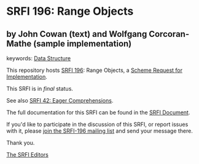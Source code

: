 * SRFI 196: Range Objects

** by John Cowan (text) and Wolfgang Corcoran-Mathe (sample implementation)



keywords: [[https://srfi.schemers.org/?keywords=data-structure][Data Structure]]

This repository hosts [[https://srfi.schemers.org/srfi-196/][SRFI 196]]: Range Objects, a [[https://srfi.schemers.org/][Scheme Request for Implementation]].

This SRFI is in /final/ status.

See also [[https://srfi.schemers.org/srfi-42/][SRFI 42: Eager Comprehensions]].

The full documentation for this SRFI can be found in the [[https://srfi.schemers.org/srfi-196/srfi-196.html][SRFI Document]].

If you'd like to participate in the discussion of this SRFI, or report issues with it, please [[https://srfi.schemers.org/srfi-196/][join the SRFI-196 mailing list]] and send your message there.

Thank you.


[[mailto:srfi-editors@srfi.schemers.org][The SRFI Editors]]
